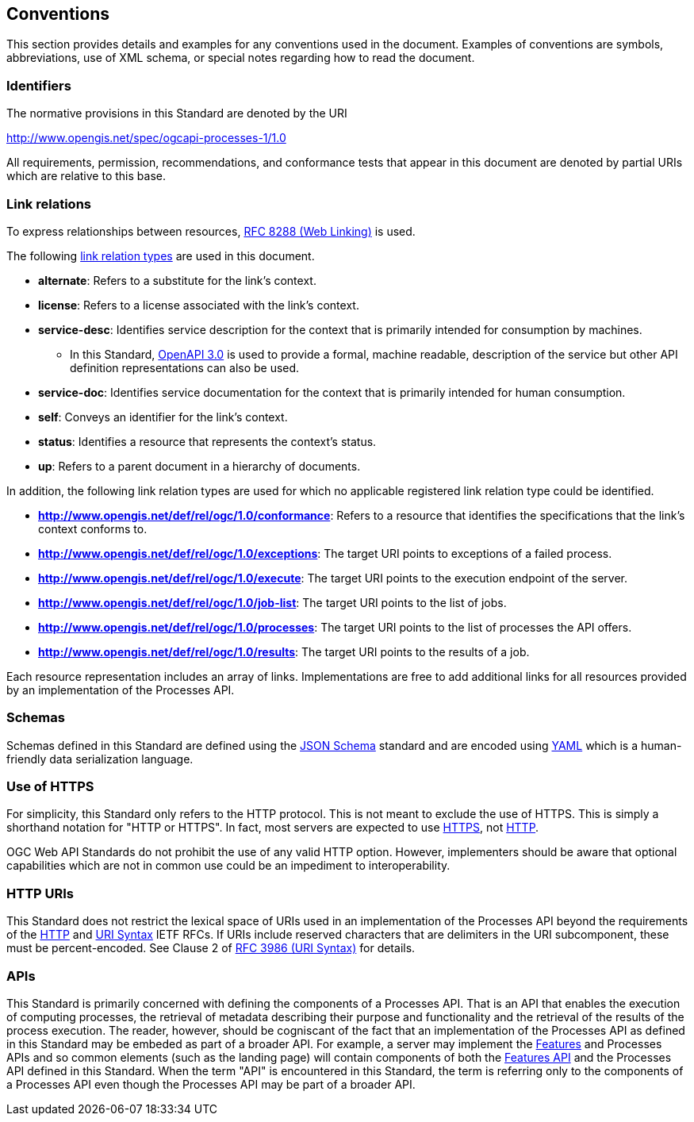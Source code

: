 
== Conventions

This section provides details and examples for any conventions used in the document. Examples of conventions are symbols, abbreviations, use of XML schema, or special notes regarding how to read the document.


=== Identifiers

The normative provisions in this Standard are denoted by the URI

http://www.opengis.net/spec/ogcapi-processes-1/1.0

All requirements, permission, recommendations, and conformance tests that appear in this document are denoted by partial URIs which are relative to this base.


=== Link relations

To express relationships between resources, <<rfc8288,RFC 8288 (Web Linking)>> is used.

The following https://www.iana.org/assignments/link-relations/link-relations.xhtml[link relation types] are used in this document.

* **alternate**: Refers to a substitute for the link's context.

* **license**: Refers to a license associated with the link's context.

* **service-desc**: Identifies service description for the context that is primarily intended for consumption by machines.

** In this Standard, https://swagger.io/specification/v3/[OpenAPI 3.0] is used to provide a formal, machine readable, description of the service but other API definition representations can also be used.

* **service-doc**: Identifies service documentation for the context that is primarily intended for human consumption.

* **self**: Conveys an identifier for the link's context.

* **status**: Identifies a resource that represents the context's status.

* **up**: Refers to a parent document in a hierarchy of documents.

In addition, the following link relation types are used for which no applicable registered link relation type could be identified.

* **http://www.opengis.net/def/rel/ogc/1.0/conformance**: Refers to a resource that identifies the specifications that the link's context conforms to.

* **http://www.opengis.net/def/rel/ogc/1.0/exceptions**: The target URI points to exceptions of a failed process.

* **http://www.opengis.net/def/rel/ogc/1.0/execute**: The target URI points to the execution endpoint of the server.

* **http://www.opengis.net/def/rel/ogc/1.0/job-list**: The target URI points to the list of jobs.

* **http://www.opengis.net/def/rel/ogc/1.0/processes**: The target URI points to the list of processes the API offers.

* **http://www.opengis.net/def/rel/ogc/1.0/results**: The target URI points to the results of a job.

Each resource representation includes an array of links. Implementations are free to add additional links for all resources provided by an implementation of the Processes API.

=== Schemas

Schemas defined in this Standard are defined using the https://json-schema.org/specification[JSON Schema] standard and are encoded using https://yaml.org/spec/1.2.2/[YAML] which is a human-friendly data serialization language.

=== Use of HTTPS

For simplicity, this Standard only refers to the HTTP protocol. This is not meant to exclude the use of HTTPS. This is simply a shorthand notation for "HTTP or HTTPS". In fact, most servers are expected to use <<rfc2818,HTTPS>>, not <<rfc2616,HTTP>>.

OGC Web API Standards do not prohibit the use of any valid HTTP option. However, implementers should be aware that optional capabilities which are not in common use could be an impediment to interoperability.

=== HTTP URIs

This Standard does not restrict the lexical space of URIs used in an implementation of the Processes API beyond the requirements of the <<rfc2616,HTTP>> and <<rfc3986,URI Syntax>> IETF RFCs. If URIs include reserved characters that are delimiters in the URI subcomponent, these must be percent-encoded. See Clause 2 of <<rfc3986,RFC 3986 (URI Syntax)>> for details.

=== APIs

This Standard is primarily concerned with defining the components of a Processes API.  That is an API that enables the execution of computing processes, the retrieval of metadata describing their purpose and functionality and the retrieval of the results of the process execution.  The reader, however, should be cogniscant of the fact that an implementation of the Processes API as defined in this Standard may be embeded as part of a broader API.  For example, a server may implement the https://docs.ogc.org/is/17-069r4/17-069r4.html#_references[Features] and Processes APIs and so common elements (such as the landing page) will contain components of both the https://docs.ogc.org/is/17-069r4/17-069r4.html#_references[Features API] and the Processes API defined in this Standard.  When the term "API" is encountered in this Standard, the term is referring only to the components of a Processes API even though the Processes API may be part of a broader API.
